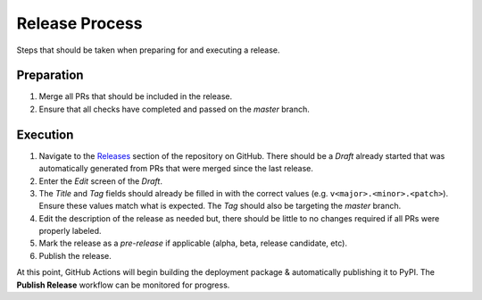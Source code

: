 .. _Releases: https://github.com/rackspace/runway/releases

###############
Release Process
###############

Steps that should be taken when preparing for and executing a release.



***********
Preparation
***********

#. Merge all PRs that should be included in the release.
#. Ensure that all checks have completed and passed on the *master* branch.


*********
Execution
*********

#. Navigate to the Releases_ section of the repository on GitHub.
   There should be a *Draft* already started that was automatically generated from PRs that were merged since the last release.
#. Enter the *Edit* screen of the *Draft*.

#. The *Title* and *Tag* fields should already be filled in with the correct values (e.g. ``v<major>.<minor>.<patch>``).
   Ensure these values match what is expected.
   The *Tag* should also be targeting the *master* branch.
#. Edit the description of the release as needed but, there should be little to no changes required if all PRs were properly labeled.
#. Mark the release as a *pre-release* if applicable (alpha, beta, release candidate, etc).
#. Publish the release.


At this point, GitHub Actions will begin building the deployment package & automatically publishing it to PyPI.
The **Publish Release** workflow can be monitored for progress.
